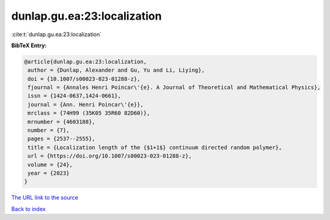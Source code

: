 dunlap.gu.ea:23:localization
============================

:cite:t:`dunlap.gu.ea:23:localization`

**BibTeX Entry:**

.. code-block:: bibtex

   @article{dunlap.gu.ea:23:localization,
    author = {Dunlap, Alexander and Gu, Yu and Li, Liying},
    doi = {10.1007/s00023-023-01288-z},
    fjournal = {Annales Henri Poincar\'{e}. A Journal of Theoretical and Mathematical Physics},
    issn = {1424-0637,1424-0661},
    journal = {Ann. Henri Poincar\'{e}},
    mrclass = {74H99 (35K05 35R60 82D60)},
    mrnumber = {4603188},
    number = {7},
    pages = {2537--2555},
    title = {Localization length of the {$1+1$} continuum directed random polymer},
    url = {https://doi.org/10.1007/s00023-023-01288-z},
    volume = {24},
    year = {2023}
   }
`The URL link to the source <ttps://doi.org/10.1007/s00023-023-01288-z}>`_


`Back to index <../By-Cite-Keys.html>`_
